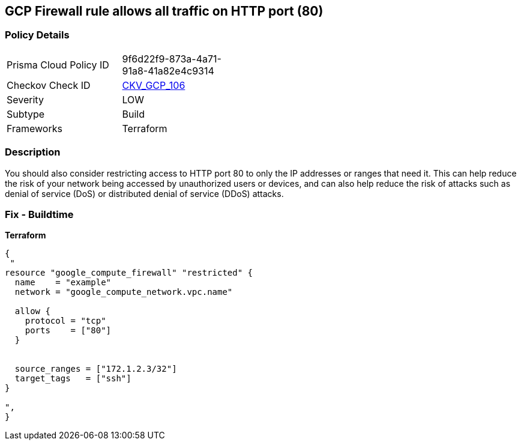 == GCP Firewall rule allows all traffic on HTTP port (80)


=== Policy Details
[width=45%]
[cols="1,1"]
|=== 
|Prisma Cloud Policy ID 
| 9f6d22f9-873a-4a71-91a8-41a82e4c9314

|Checkov Check ID 
| https://github.com/bridgecrewio/checkov/tree/master/checkov/terraform/checks/resource/gcp/GoogleComputeFirewallUnrestrictedIngress80.py[CKV_GCP_106]

|Severity
|LOW

|Subtype
|Build
//, Run

|Frameworks
|Terraform

|=== 



=== Description

You should also consider restricting access to HTTP port 80 to only the IP addresses or ranges that need it.
This can help reduce the risk of your network being accessed by unauthorized users or devices, and can also help reduce the risk of attacks such as denial of service (DoS) or distributed denial of service (DDoS) attacks.

=== Fix - Buildtime


*Terraform* 




[source,go]
----
{
 "
resource "google_compute_firewall" "restricted" {
  name    = "example"
  network = "google_compute_network.vpc.name"

  allow {
    protocol = "tcp"
    ports    = ["80"]
  }


  source_ranges = ["172.1.2.3/32"]
  target_tags   = ["ssh"]
}

",
}
----
----
